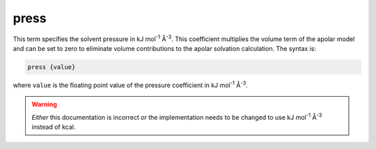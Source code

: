 press
=====

This term specifies the solvent pressure in kJ mol\ :superscript:`-1` Å\ :superscript:`-3`.
This coefficient multiplies the volume term of the apolar model and can be set to zero to eliminate volume contributions to the apolar solvation calculation.
The syntax is:

.. code-block:: bash

   press {value}

where ``value`` is the floating point value of the pressure coefficient in kJ mol\ :superscript:`-1` Å\ :superscript:`-3`.

.. warning::

   *Either* this documentation is incorrect *or* the implementation needs to be changed to use kJ mol\ :superscript:`-1` Å\ :superscript:`-3` instead of kcal.

.. todo::

   Resolve unit confusion with geometric flow ``press`` keyword and the apolar :ref:`press` keyword.
   Documented in https://github.com/Electrostatics/apbs/issues/499
